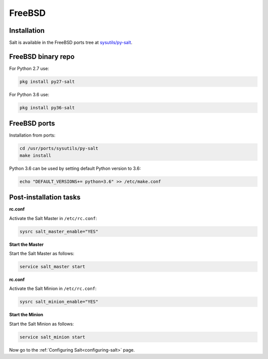 =======
FreeBSD
=======

Installation
============

Salt is available in the FreeBSD ports tree at `sysutils/py-salt
<https://www.freshports.org/sysutils/py-salt/>`_.


FreeBSD binary repo
===================

For Python 2.7 use:

.. code-block:: bash

    pkg install py27-salt

For Python 3.6 use:

.. code-block:: bash

    pkg install py36-salt

FreeBSD ports
=============

Installation from ports:

.. code-block:: bash

    cd /usr/ports/sysutils/py-salt
    make install

Python 3.6 can be used by setting default Python version to 3.6:  
    
.. code-block:: text

    echo "DEFAULT_VERSIONS+= python=3.6" >> /etc/make.conf


Post-installation tasks
=======================


**rc.conf**

Activate the Salt Master in ``/etc/rc.conf``:

.. code-block:: bash

   sysrc salt_master_enable="YES"

**Start the Master**

Start the Salt Master as follows:

.. code-block:: bash

   service salt_master start

**rc.conf**

Activate the Salt Minion in ``/etc/rc.conf``:

.. code-block:: bash

   sysrc salt_minion_enable="YES"

**Start the Minion**

Start the Salt Minion as follows:

.. code-block:: bash

   service salt_minion start

Now go to the :ref:`Configuring Salt<configuring-salt>` page.
